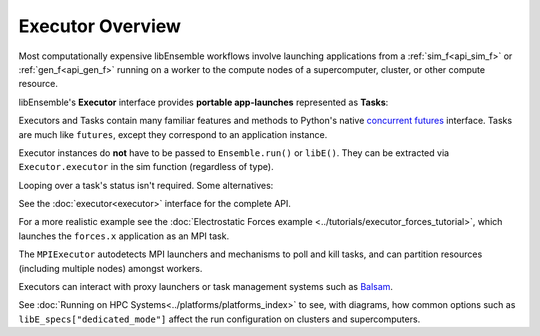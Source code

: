 Executor Overview
=================

Most computationally expensive libEnsemble workflows involve launching applications
from a :ref:`sim_f<api_sim_f>` or :ref:`gen_f<api_gen_f>` running on a worker to the
compute nodes of a supercomputer, cluster, or other compute resource.

libEnsemble's **Executor** interface provides **portable app-launches** represented as **Tasks**:

.. tab-set::

    .. tab-item:: Example Setup

        .. code-block:: python

            sim_app = "/path/to/my/exe"

            from libensemble.executors import MPIExecutor

            exctr = MPIExecutor()

            exctr.register_app(full_path=sim_app, app_name="sim1")

    .. tab-item:: Example Usage

        .. code-block:: python

            import time
            from libensemble.executors import Executor

            # Retrieve executor instance
            exctr = Executor.executor

            task = exctr.submit(app_name="sim1", num_procs=8, app_args="input.txt", stdout="out.txt", stderr="err.txt")

            while not task.finished:

                exctr.manager_poll()
                if exctr.manager_signal in [MAN_SIGNAL_KILL, MAN_SIGNAL_FINISH]:
                    task.kill()
                    my_cleanup()

                elif task.stdout_exists():
                    if "Error" in task.read_stdout():
                        task.kill()

                elif task.runtime > 600:
                    task.kill()

                else:
                    time.sleep(1)
                    task.poll()

            print(task.state)  # state may be finished/failed/killed

Executors and Tasks contain many familiar features and methods to
Python's native `concurrent futures`_ interface. Tasks are much like
``futures``, except they correspond to an application instance.

Executor instances do **not** have to be passed to  ``Ensemble.run()`` or ``libE()``.
They can be extracted via ``Executor.executor`` in the sim function (regardless of type).

Looping over a task's status isn't required. Some alternatives:

.. tab-set::

    .. tab-item:: Executor.polling_loop()

        .. code-block:: python

            from libensemble.executors import Executor

            # Will return Executor (whether MPI or inherited such as Balsam).
            exctr = Executor.executor

            task = exctr.submit(app_name="sim1", num_procs=8, app_args="input.txt", stdout="out.txt", stderr="err.txt")

            timeout_sec = 600
            poll_delay_sec = 1

            exctr.polling_loop(task, timeout=timeout_sec, delay=poll_delay_sec)

            print(task.state)  # state may be finished/failed/killed

    .. tab-item:: Task.result()

        .. code-block:: python

            from libensemble.executors import Executor

            # Will return Executor (whether MPI or inherited such as Balsam).
            exctr = Executor.executor

            task = exctr.submit(app_name="sim1", num_procs=8, app_args="input.txt", stdout="out.txt", stderr="err.txt")

            print(task.result(timeout=600))  # returns state on completion

See the :doc:`executor<executor>` interface for the complete API.

For a more realistic example see
the :doc:`Electrostatic Forces example <../tutorials/executor_forces_tutorial>`,
which launches the ``forces.x`` application as an MPI task.

The ``MPIExecutor`` autodetects MPI launchers
and mechanisms to poll and kill tasks, and can partition resources (including multiple nodes)
amongst workers.

Executors can interact with proxy launchers or task management systems such as Balsam_.

See :doc:`Running on HPC Systems<../platforms/platforms_index>` to see, with
diagrams, how common options such as ``libE_specs["dedicated_mode"]`` affect the
run configuration on clusters and supercomputers.

.. _Balsam: https://balsam.readthedocs.io/en/latest/
.. _`concurrent futures`: https://docs.python.org/3.8/library/concurrent.futures.html
